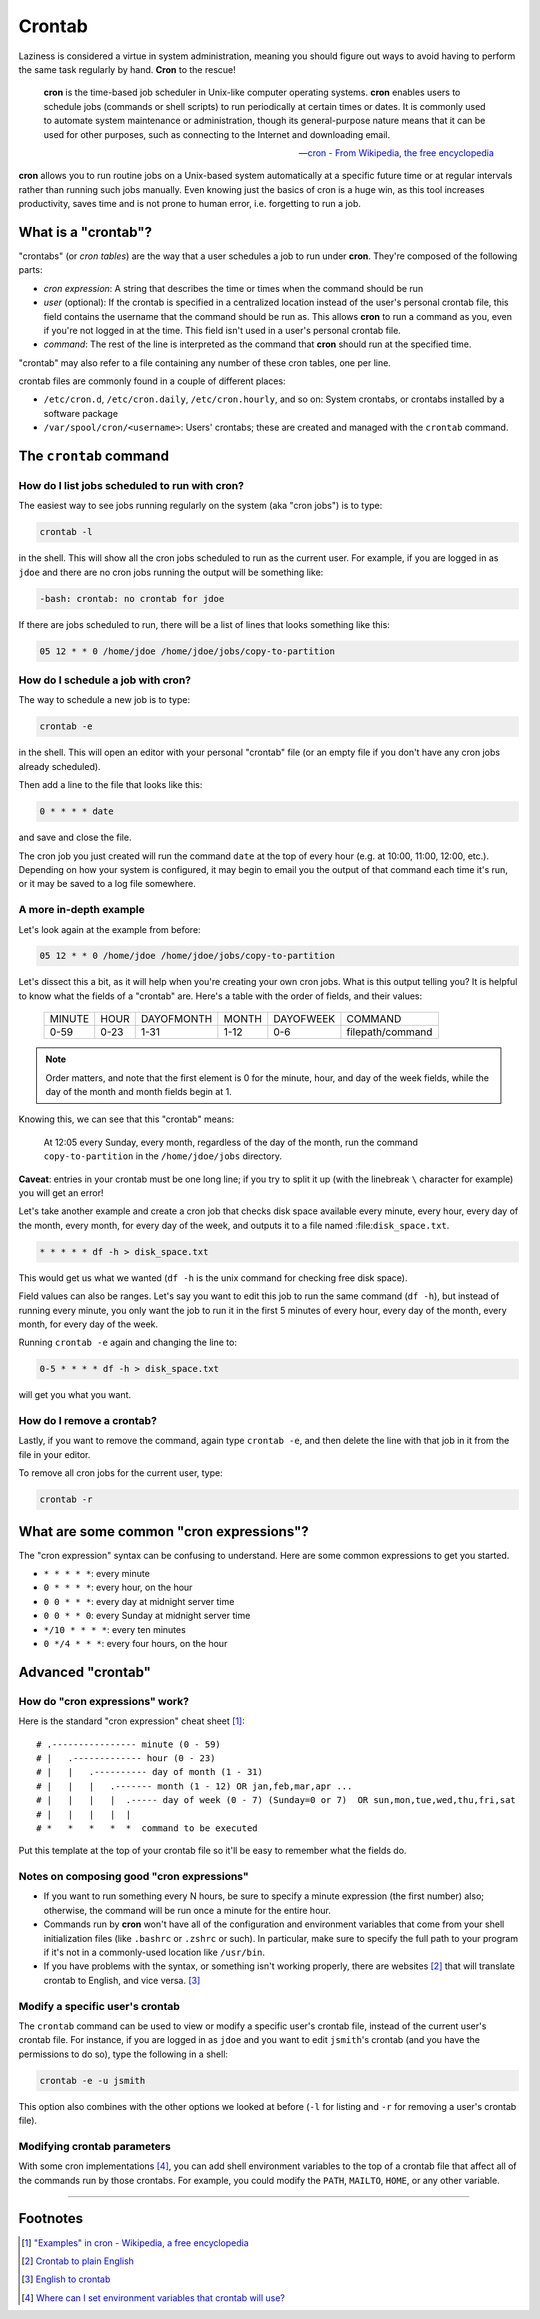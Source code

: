 #######
Crontab
#######

Laziness is considered a virtue in system administration, meaning you should
figure out ways to avoid having to perform the same task regularly by hand.
**Cron** to the rescue!

.. epigraph::

    **cron** is the time-based job scheduler in Unix-like computer operating
    systems. **cron** enables users to schedule jobs (commands or shell scripts)
    to run periodically at certain times or dates. It is commonly used to
    automate system maintenance or administration, though its general-purpose
    nature means that it can be used for other purposes, such as connecting
    to the Internet and downloading email.

    -- `cron - From Wikipedia, the free encyclopedia <http://en.wikipedia.org/wiki/Cron>`_

**cron** allows you to run routine jobs on a Unix-based system automatically at
a specific future time or at regular intervals rather than running such jobs
manually. Even knowing just the basics of cron is a huge win, as this tool
increases productivity, saves time and is not prone to human error, i.e.
forgetting to run a job.

What is a "crontab"?
====================

"crontabs" (or *cron tables*) are the way that a user schedules a job to run
under **cron**. They're composed of the following parts:

- *cron expression*: A string that describes the time or times when the command
  should be run
- *user* (optional): If the crontab is specified in a centralized location
  instead of the user's personal crontab file, this field contains the username
  that the command should be run as. This allows **cron** to run a command as
  you, even if you're not logged in at the time. This field isn't used in a
  user's personal crontab file.
- *command*: The rest of the line is interpreted as the command that **cron**
  should run at the specified time.

"crontab" may also refer to a file containing any number of these cron
tables, one per line.

crontab files are commonly found in a couple of different places:

- ``/etc/cron.d``, ``/etc/cron.daily``, ``/etc/cron.hourly``, and so on: System
  crontabs, or crontabs installed by a software package
- ``/var/spool/cron/<username>``: Users' crontabs; these are created
  and managed with the ``crontab`` command.

The ``crontab`` command
=======================

How do I list jobs scheduled to run with **cron**?
--------------------------------------------------

The easiest way to see jobs running regularly on the system (aka "cron jobs")
is to type:

.. code-block:: console

  crontab -l

in the shell. This will show all the cron jobs scheduled to run as the
current user. For example, if you are logged in as ``jdoe`` and there
are no cron jobs running the output will be something like:

.. code-block:: console

  -bash: crontab: no crontab for jdoe

If there are jobs scheduled to run, there will be a list of lines that looks
something like this:

.. code-block:: console

  05 12 * * 0 /home/jdoe /home/jdoe/jobs/copy-to-partition

How do I schedule a job with **cron**?
--------------------------------------

The way to schedule a new job is to type:

.. code-block:: console

  crontab -e

in the shell. This will open an editor with your personal "crontab" file (or
an empty file if you don't have any cron jobs already scheduled).

Then add a line to the file that looks like this:

.. code-block:: console

  0 * * * * date

and save and close the file.

The cron job you just created will run the command ``date`` at the top of
every hour (e.g. at 10:00, 11:00, 12:00, etc.). Depending on how your system
is configured, it may begin to email you the output of that command each time
it's run, or it may be saved to a log file somewhere.

A more in-depth example
-----------------------

Let's look again at the example from before:

.. code-block:: console

  05 12 * * 0 /home/jdoe /home/jdoe/jobs/copy-to-partition

Let's dissect this a bit, as it will help when you're creating your own cron
jobs. What is this output telling you? It is helpful to know what the fields of
a "crontab" are. Here's a table with the order of fields, and their values:

  ====== ==== ========== ===== ========= ================
  MINUTE HOUR DAYOFMONTH MONTH DAYOFWEEK COMMAND
  0-59   0-23 1-31       1-12  0-6       filepath/command
  ====== ==== ========== ===== ========= ================

.. note:: Order matters, and note that the first element is 0 for the minute, hour,
  and day of the week fields, while the day of the month and month
  fields begin at 1.

Knowing this, we can see that this "crontab" means:

  At 12:05 every Sunday, every month, regardless of the day of the month, run the
  command ``copy-to-partition`` in the ``/home/jdoe/jobs`` directory.

**Caveat**: entries in your crontab must be one long line; if you try to split it up
(with the linebreak ``\`` character for example) you will get an error!

Let's take another example and create a cron job that checks disk space
available every minute, every hour, every day of the month, every month, for
every day of the week, and outputs it to a file named :file:``disk_space.txt``.

.. code-block:: console

  * * * * * df -h > disk_space.txt

This would get us what we wanted (``df -h`` is the unix command for checking free
disk space).

Field values can also be ranges. Let's say you want to edit this job to run the
same command (``df -h``), but instead of running every minute, you only want the
job to run it in the first 5 minutes of every hour, every day of the month,
every month, for every day of the week.

Running ``crontab -e`` again and changing the line to:

.. code-block:: console

  0-5 * * * * df -h > disk_space.txt

will get you what you want.

How do I remove a crontab?
--------------------------

Lastly, if you want to remove the command, again type ``crontab -e``, and then
delete the line with that job in it from the file in your editor.

To remove all cron jobs for the current user, type:

.. code-block:: console

  crontab -r

What are some common "cron expressions"?
========================================

The "cron expression" syntax can be confusing to understand. Here are some
common expressions to get you started.

- ``* * * * *``: every minute
- ``0 * * * *``: every hour, on the hour
- ``0 0 * * *``: every day at midnight server time
- ``0 0 * * 0``: every Sunday at midnight server time
- ``*/10 * * * *``: every ten minutes
- ``0 */4 * * *``: every four hours, on the hour

Advanced "crontab"
==================

How do "cron expressions" work?
-------------------------------

Here is the standard "cron expression" cheat sheet [#]_::

    # .---------------- minute (0 - 59)
    # |   .------------- hour (0 - 23)
    # |   |   .---------- day of month (1 - 31)
    # |   |   |   .------- month (1 - 12) OR jan,feb,mar,apr ...
    # |   |   |   |  .----- day of week (0 - 7) (Sunday=0 or 7)  OR sun,mon,tue,wed,thu,fri,sat
    # |   |   |   |  |
    # *   *   *   *  *  command to be executed

Put this template at the top of your crontab file so it'll be easy to remember
what the fields do.

Notes on composing good "cron expressions"
------------------------------------------

- If you want to run something every N hours, be sure to specify a minute
  expression (the first number) also; otherwise, the command will be run once a
  minute for the entire hour.
- Commands run by **cron** won't have all of the configuration and environment
  variables that come from your shell initialization files (like ``.bashrc`` or
  ``.zshrc`` or such). In particular, make sure to specify the full path to your
  program if it's not in a commonly-used location like ``/usr/bin``.
- If you have problems with the syntax, or something isn't working properly, there
  are websites [#]_ that will translate crontab to English, and vice versa. [#]_ 

Modify a specific user's crontab
--------------------------------

The ``crontab`` command can be used to view or modify a specific user's crontab
file, instead of the current user's crontab file. For instance, if you
are logged in as ``jdoe`` and you want to edit ``jsmith``'s crontab (and you
have the permissions to do so), type the following in a shell:

.. code-block:: console

  crontab -e -u jsmith

This option also combines with the other options we looked at before (``-l`` for
listing and ``-r`` for removing a user's crontab file).

Modifying crontab parameters
----------------------------

With some cron implementations [#]_, you can add shell environment variables to
the top of a crontab file that affect all of the commands run by those crontabs.
For example, you could modify the ``PATH``, ``MAILTO``, ``HOME``, or any other
variable.

--------

Footnotes
=========

.. [#] `"Examples" in cron - Wikipedia, a free encyclopedia <http://en.wikipedia.org/wiki/Cron#Examples_2>`_

.. [#] `Crontab to plain English <http://cronchecker.net>`_

.. [#] `English to crontab <http://corntab.com/>`_

.. [#] `Where can I set environment variables that crontab will use? <http://stackoverflow.com/questions/2229825/where-can-i-set-environment-variables-that-crontab-will-use/10657111#10657111>`_
